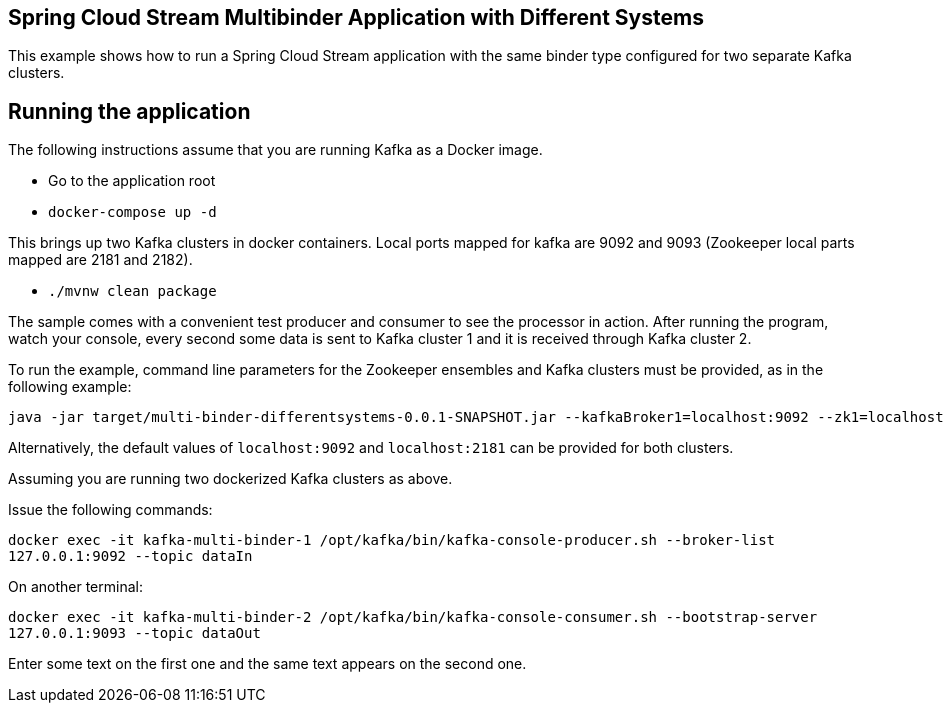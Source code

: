 == Spring Cloud Stream Multibinder Application with Different Systems

This example shows how to run a Spring Cloud Stream application with the same binder type configured for two separate Kafka clusters.


## Running the application

The following instructions assume that you are running Kafka as a Docker image.

* Go to the application root
* `docker-compose up -d`

This brings up two Kafka clusters in docker containers.
Local ports mapped for kafka are 9092 and 9093 (Zookeeper local parts mapped are 2181 and 2182).

* `./mvnw clean package`

The sample comes with a convenient test producer and consumer to see the processor in action.
After running the program, watch your console, every second some data is sent to Kafka cluster 1 and it is received through Kafka cluster 2.

To run the example, command line parameters for the Zookeeper ensembles and Kafka clusters must be provided, as in the following example:
```
java -jar target/multi-binder-differentsystems-0.0.1-SNAPSHOT.jar --kafkaBroker1=localhost:9092 --zk1=localhost:2181 --kafkaBroker2=localhost:9093 --zk2=localhost:2182
```

Alternatively, the default values of `localhost:9092` and `localhost:2181` can be provided for both clusters.

Assuming you are running two dockerized Kafka clusters as above.

Issue the following commands:

`docker exec -it kafka-multi-binder-1 /opt/kafka/bin/kafka-console-producer.sh --broker-list 127.0.0.1:9092 --topic dataIn`

On another terminal:

`docker exec -it kafka-multi-binder-2 /opt/kafka/bin/kafka-console-consumer.sh --bootstrap-server 127.0.0.1:9093 --topic dataOut`

Enter some text on the first one and the same text appears on the second one.
